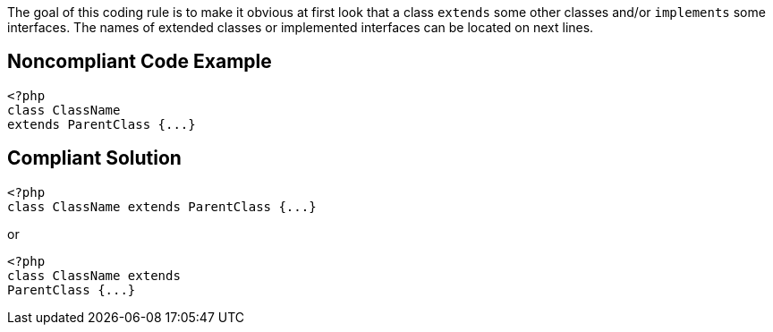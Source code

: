 The goal of this coding rule is to make it obvious at first look that a class ``++extends++`` some other classes and/or ``++implements++`` some interfaces. The names of extended classes or implemented interfaces can be located on next lines. 


== Noncompliant Code Example

[source,text]
----
<?php
class ClassName 
extends ParentClass {...}
----


== Compliant Solution

----
<?php
class ClassName extends ParentClass {...}
----

or 


----
<?php
class ClassName extends 
ParentClass {...}
----

